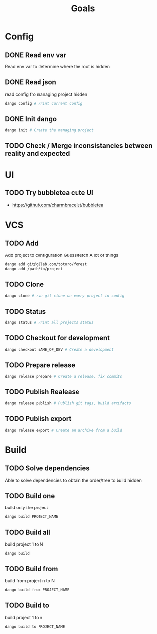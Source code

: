 #+TITLE: Goals
* Config
** DONE Read env var
:LOGBOOK:
- State "DONE"       from "TODO"       [2022-01-28 Fri 22:30]
- State "TODO"       from              [2022-01-28 Fri 13:48]
:END:
Read env var to determine where the root is
hidden
** DONE Read json
:LOGBOOK:
- State "DONE"       from "TODO"       [2022-01-28 Fri 22:30]
- State "TODO"       from              [2022-01-28 Fri 13:47]
:END:
read config fro managing project
hidden
#+begin_src bash
dango config # Print current config
#+end_src
** DONE Init dango
:LOGBOOK:
- State "DONE"       from "TODO"       [2022-01-29 Sat 00:06]
- State "TODO"       from              [2022-01-28 Fri 13:47]
:END:
#+begin_src bash
dango init # Create the managing project
#+end_src
** TODO Check / Merge inconsistancies between reality and expected
:LOGBOOK:
- State "TODO"       from              [2022-01-29 Sat 00:06]
:END:
* UI
** TODO Try bubbletea cute UI
:LOGBOOK:
- State "TODO"       from "DONE"       [2022-01-29 Sat 00:08]
:END:
- https://github.com/charmbracelet/bubbletea
* VCS
** TODO Add
:LOGBOOK:
- State "TODO"       from              [2022-01-28 Fri 13:54]
:END:
Add project to configuration
Guess/fetch A lot of things
#+begin_src bash
dango add git@gilab.com/totoro/forest
dango add /path/to/project
#+end_src
** TODO Clone
:LOGBOOK:
- State "TODO"       from              [2022-01-28 Fri 13:46]
:END:
#+begin_src bash
dango clone # run git clone on every project in config
#+end_src
** TODO Status
:LOGBOOK:
- State "TODO"       from              [2022-01-28 Fri 13:46]
:END:
#+begin_src bash
dango status # Print all projects status
#+end_src
** TODO Checkout for development
:LOGBOOK:
- State "TODO"       from              [2022-01-28 Fri 13:46]
:END:
#+begin_src bash
dango checkout NAME_OF_DEV # Create a development
#+end_src
** TODO Prepare release
:LOGBOOK:
- State "TODO"       from              [2022-01-28 Fri 13:46]
:END:
#+begin_src bash
dango release prepare # Create a release, fix commits
#+end_src
** TODO Publish Realease
:LOGBOOK:
- State "TODO"       from              [2022-01-28 Fri 13:46]
:END:
#+begin_src bash
dango release publish # Publish git tags, build artifacts
#+end_src
** TODO Publish export
:LOGBOOK:
- State "TODO"       from              [2022-01-28 Fri 22:31]
:END:
#+begin_src bash
dango release export # Create an archive from a build
#+end_src
* Build
** TODO Solve dependencies
:LOGBOOK:
- State "TODO"       from              [2022-01-28 Fri 13:46]
:END:
Able to solve dependencies to obtain the order/tree to build
hidden
** TODO Build one
:LOGBOOK:
- State "TODO"       from              [2022-01-28 Fri 13:46]
:END:
build only the project
#+begin_src bash
dango build PROJECT_NAME
#+end_src
** TODO Build all
:LOGBOOK:
- State "TODO"       from              [2022-01-28 Fri 13:46]
:END:
build project 1 to N
#+begin_src bash
dango build
#+end_src
** TODO Build from
:LOGBOOK:
- State "TODO"       from              [2022-01-28 Fri 13:46]
:END:
build from project  n to N
#+begin_src bash
dango build from PROJECT_NAME
#+end_src
** TODO Build to
:LOGBOOK:
- State "TODO"       from              [2022-01-28 Fri 13:46]
:END:
build project 1 to n
#+begin_src bash
dango build to PROJECT_NAME
#+end_src

